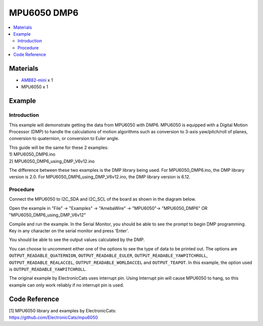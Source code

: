 MPU6050 DMP6
============

.. contents::
  :local:
  :depth: 2

Materials
---------

-  `AMB82-mini <https://www.amebaiot.com/en/where-to-buy-link/#buy_amb82_mini>`_ x 1

-  MPU6050 x 1

Example
-------

Introduction
~~~~~~~~~~~~

This example will demonstrate getting the data from MPU6050 with DMP6.
MPU6050 is equipped with a Digital Motion Processor (DMP) to handle the
calculations of motion algorithms such as conversion to 3-axis
yaw/pitch/roll of planes, conversion to quaternion, or conversion to
Euler angle.

| This guide will be the same for these 2 examples:
| 1) MPU6050_DMP6.ino
| 2) MPU6050_DMP6_using_DMP_V6v12.ino

The difference between these two examples is the DMP library being used.
For MPU6050_DMP6.ino, the DMP library version is 2.0. For
MPU6050_DMP6_using_DMP_V6v12.ino, the DMP library version is 6.12.

Procedure
~~~~~~~~~

Connect the MPU6050 to I2C_SDA and I2C_SCL of the board as shown in the
diagram below.

|image01|

Open the example in "File" -> "Examples" -> "AmebaWire" -> "MPU6050"-> "MPU6050_DMP6" OR "MPU6050_DMP6_using_DMP_V6v12"

|image02|

Compile and run the example. In the Serial Monitor, you should be able to see the prompt to begin DMP programming. Key in any character on the serial monitor and press 'Enter'.

|image03|

You should be able to see the output values calculated by the DMP.

|image04|

You can choose to uncomment either one of the options to see the type of
data to be printed out. The options are ``OUTPUT_READABLE_QUATERNION``,
``OUTPUT_READABLE_EULER``, ``OUTPUT_READABLE_YAWPITCHROLL``,
``OUTPUT_READABLE_REALACCEL``, ``OUTPUT_READABLE_WORLDACCEL`` and ``OUTPUT_TEAPOT``.
In this example, the option used is ``OUTPUT_READABLE_YAWPITCHROLL``.

The original example by ElectronicCats uses interrupt pin. Using
Interrupt pin will cause MPU6050 to hang, so this example can only work
reliably if no interrupt pin is used.

Code Reference
--------------

| [1] MPU6050 library and examples by ElectronicCats:
| https://github.com/ElectronicCats/mpu6050

.. |image01| image:: ../../../_static/amebapro2/Example_Guides/I2C/MPU6050_DMP6/image01.png
   :width: 1186 px
   :height: 860 px
   :scale: 70%
.. |image02| image:: ../../../_static/amebapro2/Example_Guides/I2C/MPU6050_DMP6/image02.png
   :width: 602 px
   :height: 541 px
.. |image03| image:: ../../../_static/amebapro2/Example_Guides/I2C/MPU6050_DMP6/image03.png
   :width: 371 px
   :height: 245 px
.. |image04| image:: ../../../_static/amebapro2/Example_Guides/I2C/MPU6050_DMP6/image04.png
   :width: 602 px
   :height: 245 px
